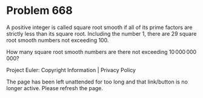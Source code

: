 *   Problem 668

   A positive integer is called square root smooth if all of its prime
   factors are strictly less than its square root.
   Including the number $1$, there are $29$ square root smooth numbers not
   exceeding $100$.

   How many square root smooth numbers are there not exceeding
   $10\,000\,000\,000$?

   Project Euler: Copyright Information | Privacy Policy

   The page has been left unattended for too long and that link/button is no
   longer active. Please refresh the page.

